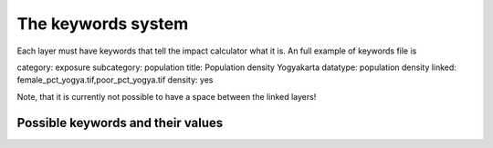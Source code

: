 The keywords system
===================


Each layer must have keywords that tell the impact calculator what it is.
An full example of keywords file is

category: exposure
subcategory: population
title: Population density Yogyakarta
datatype: population density
linked: female_pct_yogya.tif,poor_pct_yogya.tif
density: yes

Note, that it is currently not possible to have a space between the linked layers!


Possible keywords and their values
----------------------------------

